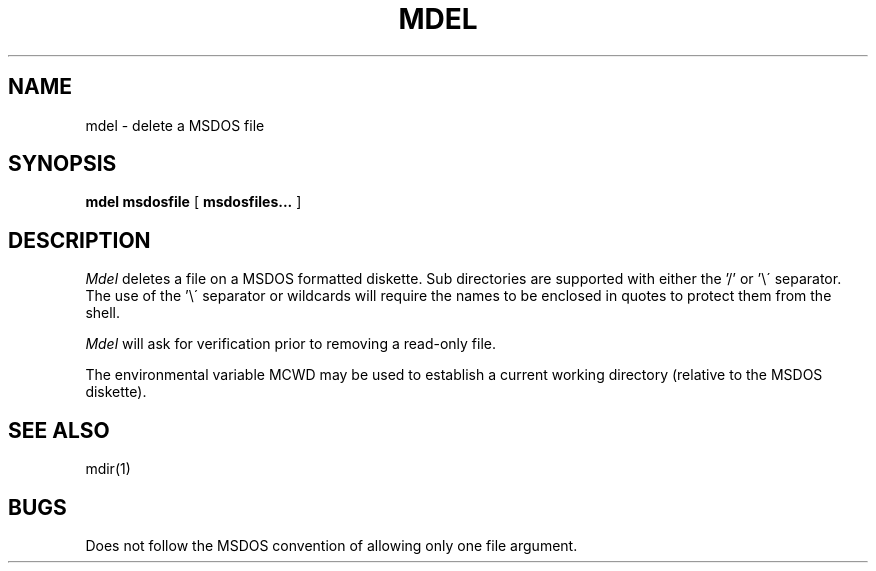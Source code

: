.TH MDEL 1 local
.SH NAME
mdel \- delete a MSDOS file
.SH SYNOPSIS
.B mdel msdosfile
[
.B msdosfiles...
]
.SH DESCRIPTION
.I Mdel
deletes a file on a MSDOS formatted diskette.  Sub directories are supported
with either the '/' or '\e\' separator.  The use of the '\e\' separator
or wildcards will require the names to be enclosed in quotes to protect
them from the shell.
.PP
.I Mdel
will ask for verification prior to removing a read\-only file.
.PP
The environmental variable MCWD may be used to establish a current
working directory (relative to the MSDOS diskette).
.SH SEE ALSO
mdir(1)
.SH BUGS
Does not follow the MSDOS convention of allowing only one file argument.
